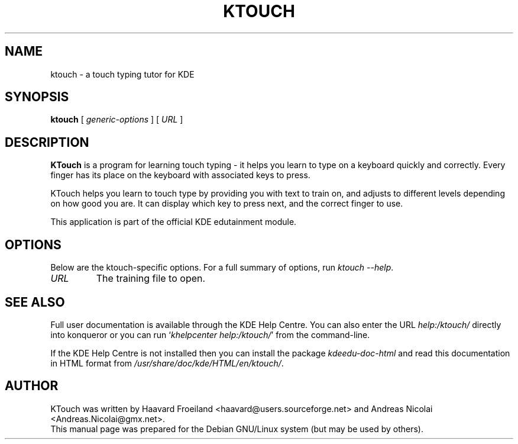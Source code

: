 .\"                                      Hey, EMACS: -*- nroff -*-
.\" First parameter, NAME, should be all caps
.\" Second parameter, SECTION, should be 1-8, maybe w/ subsection
.\" other parameters are allowed: see man(7), man(1)
.TH KTOUCH 1 "January 31, 2004"
.\" Please adjust this date whenever revising the manpage.
.\"
.\" Some roff macros, for reference:
.\" .nh        disable hyphenation
.\" .hy        enable hyphenation
.\" .ad l      left justify
.\" .ad b      justify to both left and right margins
.\" .nf        disable filling
.\" .fi        enable filling
.\" .br        insert line break
.\" .sp <n>    insert n+1 empty lines
.\" for manpage-specific macros, see man(7)
.SH NAME
ktouch \- a touch typing tutor for KDE
.SH SYNOPSIS
.B ktouch
.RI "[ " generic-options " ]"
[ \fIURL\fP ]
.SH DESCRIPTION
\fBKTouch\fP is a program for learning touch typing \- it helps you learn to
type on a keyboard quickly and correctly.  Every finger has its place on
the keyboard with associated keys to press.
.PP
KTouch helps you learn to touch type by providing you with text to
train on, and adjusts to different levels depending on how good you are.
It can display which key to press next, and the correct finger to use.
.PP
This application is part of the official KDE edutainment module.
.SH OPTIONS
Below are the ktouch-specific options.
For a full summary of options, run \fIktouch \-\-help\fP.
.TP
\fIURL\fP
The training file to open.
.SH SEE ALSO
Full user documentation is available through the KDE Help Centre.
You can also enter the URL
\fIhelp:/ktouch/\fP
directly into konqueror or you can run
`\fIkhelpcenter help:/ktouch/\fP'
from the command-line.
.PP
If the KDE Help Centre is not installed then you can install the package
\fIkdeedu-doc-html\fP and read this documentation in HTML format from
\fI/usr/share/doc/kde/HTML/en/ktouch/\fP.
.SH AUTHOR
KTouch was written by Haavard Froeiland <haavard@users.sourceforge.net>
and Andreas Nicolai <Andreas.Nicolai@gmx.net>.
.br
This manual page was prepared
for the Debian GNU/Linux system (but may be used by others).
